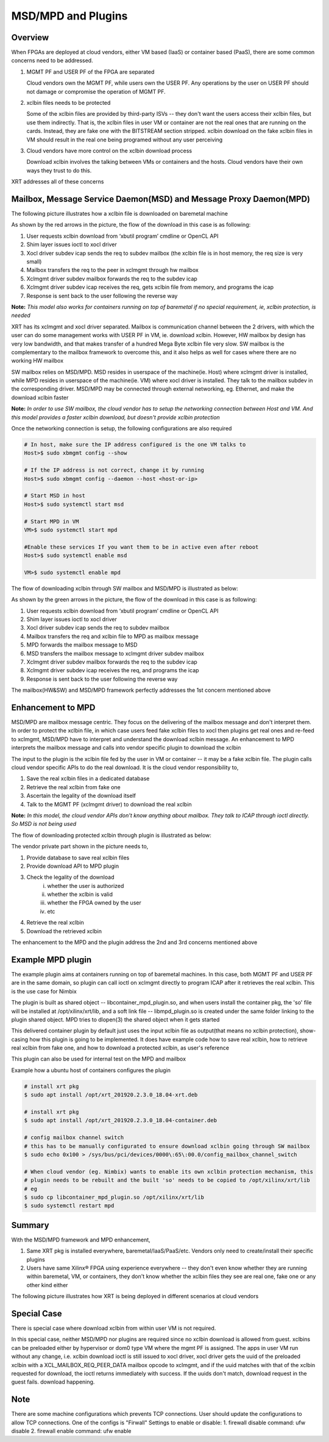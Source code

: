 .. _cloud_vendor_support.rst:

..
   comment:: SPDX-License-Identifier: Apache-2.0
   comment:: Copyright (C) 2019-2021 Xilinx, Inc. All rights reserved.


MSD/MPD and Plugins
*******************

Overview
========

When FPGAs are deployed at cloud vendors, either VM based (IaaS) or container based (PaaS), there are
some common concerns need to be addressed.

1. MGMT PF and USER PF of the FPGA are separated

   Cloud vendors own the MGMT PF, while users own the USER PF. Any operations by the user on USER PF
   should not damage or compromise the operation of MGMT PF.

2. xclbin files needs to be protected

   Some of the xclbin files are provided by third-party ISVs -- they don't want the users access their
   xclbin files, but use them indirectly. That is, the xclbin files in user VM or container are not the
   real ones that are running on the cards. Instead, they are fake one with the BITSTREAM section stripped.
   xclbin download on the fake xclbin files in VM should result in the real one being programed without any
   user perceiving

3. Cloud vendors have more control on the xclbin download process

   Download xclbin involves the talking between VMs or containers and the hosts. Cloud vendors have their
   own ways they trust to do this.

XRT addresses all of these concerns

Mailbox, Message Service Daemon(MSD) and Message Proxy Daemon(MPD)
==================================================================

The following picture illustrates how a xclbin file is downloaded on baremetal machine

.. image:: mailbox-msd-mpd-architecture.svg
   :align: center

As shown by the red arrows in the picture, the flow of the download in this case is as following:

1. User requests xclbin download from ‘xbutil program’ cmdline or OpenCL API
2. Shim layer issues ioctl to xocl driver
3. Xocl driver subdev icap sends the req to subdev mailbox (the xclbin file is in host memory, the req  size is very small)
4. Mailbox transfers the req to the peer in xclmgmt through hw mailbox
5. Xclmgmt driver subdev mailbox forwards the req to the  subdev icap
6. Xclmgmt driver subdev icap receives the req, gets xclbin file from memory, and programs the icap
7. Response is sent back to the user following the reverse way

**Note:** *This model also works for containers running on top of baremetal if no special requirement, ie, xclbin protection,
is needed*

XRT has its xclmgmt and xocl driver separated. Mailbox is communication channel between the 2 drivers, with
which the user can do some management works with USER PF in VM, ie. download xclbin. However, HW mailbox by
design has very low bandwidth, and that makes transfer of a hundred Mega Byte xclbin file very slow. SW mailbox
is the complementary to the mailbox framework to overcome this, and it also helps as well for cases where there
are no working HW mailbox

SW mailbox relies on MSD/MPD. MSD resides in userspace of the machine(ie. Host) where xclmgmt driver is installed,
while MPD resides in userspace of the machine(ie. VM) where xocl driver is installed. They talk to the mailbox subdev
in the corresponding driver. MSD/MPD may be connected through external networking, eg. Ethernet, and make the download
xclbin faster

**Note:** *In order to use SW mailbox, the cloud vendor has to setup the networking connection between Host and VM.
And this model provides a faster xclbin download, but doesn't provide xclbin protection*

Once the networking connection is setup, the following configurations are also required

.. code-block:: bash

        # In host, make sure the IP address configured is the one VM talks to
        Host>$ sudo xbmgmt config --show

        # If the IP address is not correct, change it by running
        Host>$ sudo xbmgmt config --daemon --host <host-or-ip>

        # Start MSD in host
        Host>$ sudo systemctl start msd

        # Start MPD in VM
        VM>$ sudo systemctl start mpd
        
        #Enable these services If you want them to be in active even after reboot
        Host>$ sudo systemctl enable msd

        VM>$ sudo systemctl enable mpd

The flow of downloading xclbin through SW mailbox and MSD/MPD is illustrated as below:

.. image:: sw-mailbox-msd-mpd-download.svg
   :align: center

As shown by the green arrows in the picture, the flow of the download in this case is as following:

1. User requests xclbin download from ‘xbutil program’ cmdline or OpenCL API
2. Shim layer issues ioctl to xocl driver
3. Xocl driver subdev icap sends the req to subdev mailbox
4. Mailbox transfers the req  and xclbin file to MPD as mailbox message
5. MPD forwards the mailbox message to MSD
6. MSD transfers the mailbox message to xclmgmt driver subdev mailbox
7. Xclmgmt driver subdev mailbox forwards the req to the  subdev icap
8. Xclmgmt driver subdev icap receives the req, and programs the icap
9. Response is sent back to the user following the reverse way


The mailbox(HW&SW) and MSD/MPD framework perfectly addresses the 1st concern mentioned above

Enhancement to MPD
==================

MSD/MPD are mailbox message centric. They focus on the delivering of the mailbox message and don't interpret them.
In order to protect the xclbin file, in which case users feed fake xclbin files to xocl then plugins get real ones
and re-feed to xclmgmt, MSD/MPD have to interpret and understand the download xclbin message. An enhancement to MPD
interprets the mailbox message and calls into vendor specific plugin to download the xclbin

The input to the plugin is the xclbin file fed by the user in VM or container -- it may be a fake xclbin file. The
plugin calls cloud vendor specific APIs to do the real download. It is the cloud vendor responsibility to,

1. Save the real xclbin files in a dedicated database
2. Retrieve the real xclbin from fake one
3. Ascertain the legality of the download itself
4. Talk to the MGMT PF (xclmgmt driver) to download the real xclbin

**Note:** *In this model, the cloud vendor APIs don't know anything about mailbox. They talk to ICAP through ioctl directly. So
MSD is not being used*

The flow of downloading protected xclbin through plugin is illustrated as below:

.. image:: sw-mailbox-mpd-plugin-download.svg
   :align: center

The vendor private part shown in the picture needs to,

1. Provide database to save real xclbin files
2. Provide download API to MPD plugin
3. Check the legality of the download
    i. whether the user is authorized
    ii. whether the xclbin is valid
    iii. whether the FPGA owned by the user
    iv. etc
4. Retrieve the real xclbin
5. Download the retrieved xclbin

The enhancement to the MPD and the plugin address the 2nd and 3rd concerns mentioned above

Example MPD plugin
==================

The example plugin aims at containers running on top of baremetal machines. In this case, both MGMT PF and USER PF are in the same
domain, so plugin can call ioctl on xclmgmt directly to program ICAP after it retrieves the real xclbin. This is the use case
for Nimbix

The plugin is built as shared object -- libcontainer_mpd_plugin.so, and when users install the container pkg, the 'so' file
will be installed at /opt/xilinx/xrt/lib, and a soft link file -- libmpd_plugin.so is created under the same folder
linking to the plugin shared object. MPD tries to dlopen(3) the shared object when it gets started

This delivered container plugin by default just uses the input xclbin file as output(that means no xclbin protection),
show-casing how this plugin is going to be implemented. It does have example code how to save real xclbin, how to retrieve
real xclbin from fake one, and how to download a protected xclbin, as user's reference

This plugin can also be used for internal test on the MPD and mailbox

Example how a ubuntu host of containers configures the plugin

.. code-block:: bash

        # install xrt pkg
        $ sudo apt install /opt/xrt_201920.2.3.0_18.04-xrt.deb

        # install xrt pkg
        $ sudo apt install /opt/xrt_201920.2.3.0_18.04-container.deb

        # config mailbox channel switch
        # this has to be manually configurated to ensure download xclbin going through SW mailbox
        $ sudo echo 0x100 > /sys/bus/pci/devices/0000\:65\:00.0/config_mailbox_channel_switch

        # When cloud vendor (eg. Nimbix) wants to enable its own xclbin protection mechanism, this
        # plugin needs to be rebuilt and the built 'so' needs to be copied to /opt/xilinx/xrt/lib
        # eg
        $ sudo cp libcontainer_mpd_plugin.so /opt/xilinx/xrt/lib
        $ sudo systemctl restart mpd

Summary
=======

With the MSD/MPD framework and MPD enhancement,

1. Same XRT pkg is installed everywhere, baremetal/IaaS/PaaS/etc. Vendors only need to create/install their
   specific plugins
2. Users have same Xilinx® FPGA using experience everywhere -- they don't even know whether they are running
   within baremetal, VM, or containers, they don't know whether the xclbin files they see are real one, fake
   one or any other kind either

The following picture illustrates how XRT is being deployed in different scenarios at cloud vendors

.. image:: xrt-deployment-cloud.svg
   :align: center

Special Case
============

There is special case where download xclbin from within user VM is not required.

In this special case, neither MSD/MPD nor plugins are required since no xclbin download is allowed from guest. xclbins can be preloaded
either by hypervisor or dom0 type VM where the mgmt PF is assigned. The apps in user VM run without any change, i.e.
xclbin download ioctl is still issued to xocl driver, xocl driver gets the uuid of the preloaded xclbin with a XCL_MAILBOX_REQ_PEER_DATA
mailbox opcode to xclmgmt, and if the uuid matches with that of the xclbin requested for download, the ioctl returns immediately with success.
If the uuids don't match, download request in the guest fails.
download happening.

Note
====

There are some machine configurations which prevents TCP connections. User should update the configurations to allow TCP connections.
One of the configs is "Firwall" Settings to enable or disable:
1. firewall disable command: ufw disable
2. firewall enable command: ufw enable
